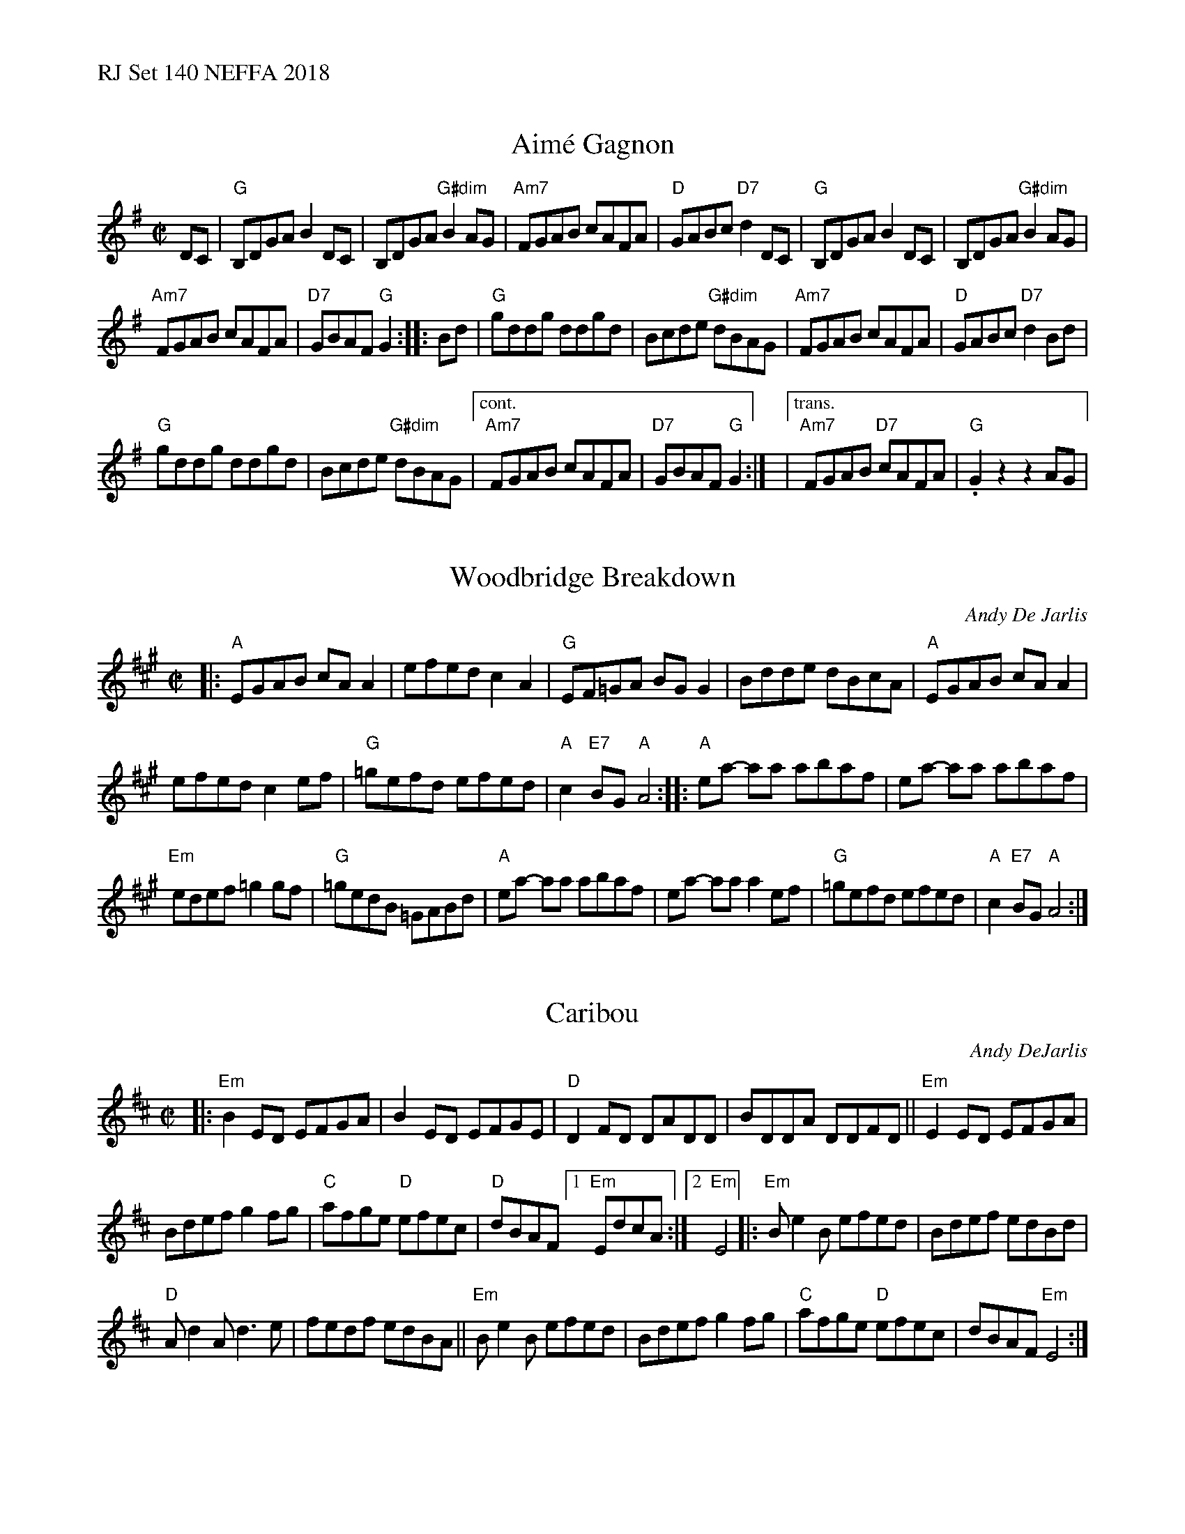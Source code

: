 %%text RJ Set 140 NEFFA 2018


X: 1
T: Aim\'e Gagnon
M: C|
L: 1/8
R: reel
N: with transition for RJ set 98.
K: G
DC |\
"G"B,DGA B2DC | B,DGA "G#dim"B2AG |\
"Am7"FGAB cAFA | "D"GABc "D7"d2DC |\
"G"B,DGA B2DC | B,DGA "G#dim"B2AG |
"Am7"FGAB cAFA | "D7"GBAF "G"G2 :: Bd |\
"G"gddg ddgd | Bcde "G#dim"dBAG |\
"Am7"FGAB cAFA | "D"GABc "D7"d2Bd |
"G"gddg ddgd | Bcde "G#dim"dBAG |\
["cont." "Am7"FGAB cAFA | "D7"GBAF "G"G2 :|\
|["trans." "Am7"FGAB "D7"cAFA | "G".G2z2z2AG |


X: 2
T: Woodbridge Breakdown
C: Andy De Jarlis
K: A
M: C|
|:\
"A"EGAB cA A2 | efedc2 A2 | "G"EF=GA BG G2 | Bdde dBcA |\
"A"EGAB cA A2 |
                efedc2 ef | "G"=gefd efed | "A"c2 "E7"BG "A"A4 ::\
"A"ea- aa abaf | ea- aa abaf |
                               "Em"edef =g2gf | "G"=gedB =GABd |\
"A"ea- aa abaf | ea- aa a2ef | "G"=gefd  efed | "A"c2 "E7"BG "A"A4 :|


X: 3
T: Caribou
C: Andy DeJarlis
R: reel
M: C|
K: Edor
|:\
"Em"B2ED EFGA | B2ED EFGE |\
"D"D2FD  DADD | BDDA DDFD ||\
"Em"E2ED EFGA |
                Bdef g2fg |\
"C"afge "D"efec | "D"dBAF \
[1 "Em"EdcA  :|[2 "Em"E4  |:\
"Em"Be2B efed | Bdef edBd |
"D"Ad2A d3e   | fedf edBA ||\
"Em"Be2B efed | Bdef g2fg |\
"C"afge "D"efec | dBAF "Em"E4 :|

